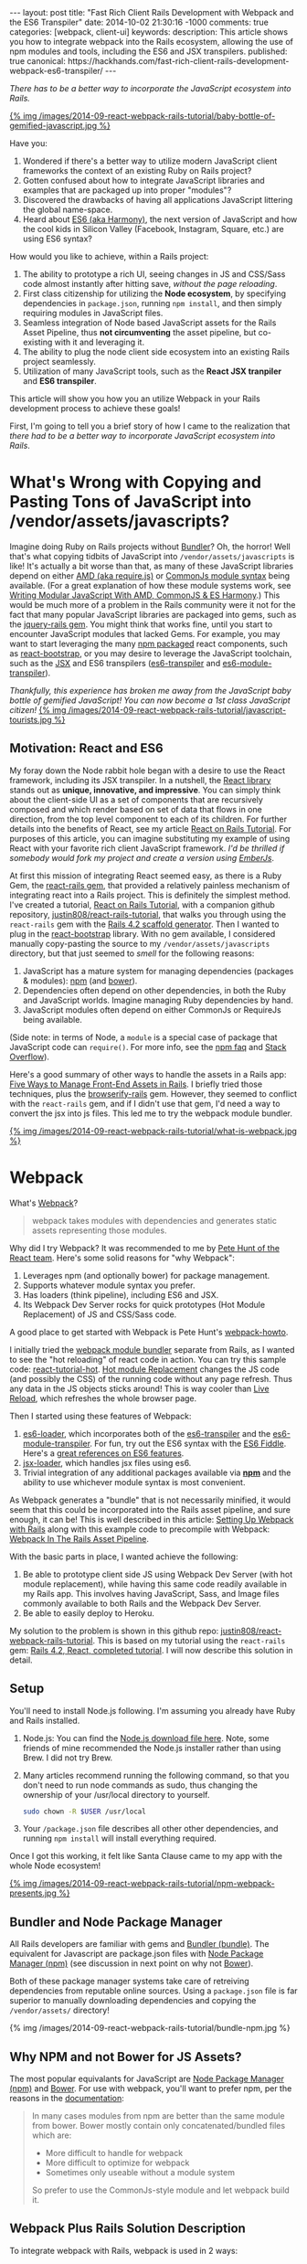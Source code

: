 #+BEGIN_HTML
---
layout: post
title: "Fast Rich Client Rails Development with Webpack and the ES6 Transpiler"
date: 2014-10-02 21:30:16 -1000
comments: true
categories: [webpack, client-ui]
keywords: 
description: This article shows you how to integrate webpack into the Rails ecosystem, allowing the use of npm modules and tools, including the ES6 and JSX transpilers.
published: true
canonical: https://hackhands.com/fast-rich-client-rails-development-webpack-es6-transpiler/
---
#+END_HTML

/There has to be a better way to incorporate the JavaScript ecosystem into Rails./

[[http://webpack.github.io/][{% img /images/2014-09-react-webpack-rails-tutorial/baby-bottle-of-gemified-javascript.jpg %}]]

Have you:
1. Wondered if there's a better way to utilize modern JavaScript client frameworks
   the context of an existing Ruby on Rails project?
2. Gotten confused about how to integrate JavaScript libraries and examples that
   are packaged up into proper "modules"?
3. Discovered the drawbacks of having all applications JavaScript littering the
   global name-space.
4. Heard about [[http://www.slideshare.net/domenicdenicola/es6-the-awesome-parts][ES6 (aka Harmony)]], the next version of JavaScript and how the
   cool kids in Silicon Valley (Facebook, Instagram, Square, etc.) are using ES6
   syntax?
   
How would you like to achieve, within a Rails project:
1. The ability to prototype a rich UI, seeing changes in JS and CSS/Sass code
   almost instantly after hitting save, /without the page reloading/.
2. First class citizenship for utilizing the *Node ecosystem*, by specifying
   dependencies in =package.json=, running =npm install=, and then simply requiring
   modules in JavaScript files.
3. Seamless integration of Node based JavaScript assets for the Rails Asset
   Pipeline, thus *not circumventing* the asset pipeline, but co-existing with
   it and leveraging it.
4. The ability to plug the node client side ecosystem into an existing Rails project seamlessly.
5. Utilization of many JavaScript tools, such as the *React JSX tranpiler* and *ES6 transpiler*.

This article will show you how you an utilize Webpack in your Rails development
process to achieve these goals!

First, I'm going to tell you a brief story of how I came to the realization that
/there had to be a better way to incorporate JavaScript ecosystem into Rails/.

* What's Wrong with Copying and Pasting Tons of JavaScript into /vendor/assets/javascripts?
Imagine doing Ruby on Rails projects without [[http://bundler.io/][Bundler]]? Oh, the horror! Well
that's what copying tidbits of JavaScript into =/vendor/assets/javascripts= is
like! It's actually a bit worse than that, as many of these JavaScript libraries
depend on either [[http://requirejs.org/][AMD (aka require.js)]] or [[http://wiki.commonjs.org/wiki/Modules/1.1][CommonJs module syntax]] being available.
(For a great explanation of how these module systems work, see [[http://addyosmani.com/writing-modular-js/][Writing Modular JavaScript With AMD, CommonJS & ES Harmony]].) This would be much more of a
problem in the Rails community were it not for the fact that many popular
JavaScript libraries are packaged into gems, such as the [[https://github.com/rails/jquery-rails][jquery-rails gem]]. You
might think that works fine, until you start to encounter JavaScript modules
that lacked Gems. For example, you may want to start leveraging the many [[https://www.npmjs.org/][npm
packaged]] react components, such as [[https://github.com/react-bootstrap/react-bootstrap][react-bootstrap]], or you may desire to
leverage the JavaScript toolchain, such as the [[http://facebook.github.io/react/jsx-compiler.html][JSX]] and ES6 transpilers
([[https://github.com/termi/es6-transpiler][es6-transpiler]] and [[https://github.com/esnext/es6-module-transpiler][es6-module-transpiler]]).

/Thankfully, this experience has broken me away from the JavaScript baby bottle of
gemified JavaScript! You can now become a 1st class JavaScript citizen!/
[[http://webpack.github.io/][{% img /images/2014-09-react-webpack-rails-tutorial/javascript-tourists.jpg %}]]

** Motivation: React and ES6
My foray down the Node rabbit hole began with a desire to use the React
framework, including its JSX transpiler. In a nutshell, the [[http://facebook.github.io/react/][React library]] stands
out as *unique, innovative, and impressive*. You can simply think about the
client-side UI as a set of components that are recursively composed and which
render based on set of data that flows in one direction, from the top level
component to each of its children. For further details into the benefits of
React, see my article [[http://www.railsonmaui.com/blog/2014/09/29/react-on-rails-4-dot-2-simple-tutorial/][React on Rails Tutorial]]. For purposes of this article, you
can imagine substituting my example of using React with your favorite rich
client JavaScript framework. /I'd be thrilled if somebody would fork my project
and create a version using [[http://emberjs.com/][EmberJs]]/.

At first this mission of integrating React seemed easy, as there is a Ruby Gem,
the [[https://github.com/reactjs/react-rails][react-rails gem]], that provided a relatively painless mechanism of
integrating react into a Rails project. This is definitely the simplest method.
I've created a tutorial, [[http://www.railsonmaui.com/blog/2014/09/29/react-on-rails-4-dot-2-simple-tutorial/][React on Rails Tutorial]], with a companion github
repository, [[https://github.com/justin808/react-rails-tutorial/commits/react][justin808/react-rails-tutorial]], that walks you through using the
=react-rails= gem with the [[http://guides.rubyonrails.org/command_line.html#rails-generate][Rails 4.2 scaffold generator]]. Then I wanted to plug
in the [[https://github.com/react-bootstrap/react-bootstrap][react-bootstrap]] library. With no gem available, I considered manually
copy-pasting the source to my =/vendor/assets/javascripts= directory, but that
just seemed to /smell/ for the following reasons:
1. JavaScript has a mature system for managing dependencies (packages & modules): [[https://www.npmjs.org/][npm]] (and [[http://bower.io/][bower]]).
2. Dependencies often depend on other dependencies, in both the Ruby and
   JavaScript worlds. Imagine managing Ruby dependencies by hand.
3. JavaScript modules often depend on either CommonJs or RequireJs being
   available.

(Side note: in terms of Node, a =module= is a special case of package that
JavaScript code can =require()=. For more info, see the [[https://www.npmjs.org/doc/misc/npm-faq.html][npm faq]] and [[http://stackoverflow.com/questions/20008442/difference-between-a-module-and-a-package-in-node][Stack Overflow]]).

Here's a good summary of other ways to handle the assets in a Rails app: [[http://www.codefellows.org/blog/five-ways-to-manage-front-end-assets-in-rails][Five Ways to Manage Front-End Assets in Rails]]. I briefly tried those techniques, plus
the [[https://github.com/hsume2/browserify-rails][browserify-rails]] gem. However, they seemed to conflict with the
=react-rails= gem, and if I didn't use that gem, I'd need a way to convert the
jsx into js files. This led me to try the webpack module bundler.

[[http://webpack.github.io/][{% img /images/2014-09-react-webpack-rails-tutorial/what-is-webpack.jpg %}]]

* Webpack
What's [[http://webpack.github.io/docs/what-is-webpack.html][Webpack]]?

#+begin_quote
webpack takes modules with dependencies and generates static assets representing those modules.
#+end_quote

Why did I try Webpack? It was recommended to me by [[http://2013.jsconf.eu/speakers/pete-hunt-react-rethinking-best-practices.html][Pete Hunt of the React team]].
Here's some solid reasons for "why Webpack":
1. Leverages npm (and optionally bower) for package management.
2. Supports whatever module syntax you prefer.
3. Has loaders (think pipeline), including ES6 and JSX.
4. Its Webpack Dev Server rocks for quick prototypes (Hot Module Replacement) of JS and
   CSS/Sass code.

A good place to get started with Webpack is Pete Hunt's [[https://github.com/petehunt/webpack-howto][webpack-howto]].

I initially tried the [[http://webpack.github.io/][webpack module bundler]] separate from Rails, as I wanted to
see the "hot reloading" of react code in action. You can try this sample code:
[[https://github.com/gaearon/react-tutorial-hot][react-tutorial-hot]]. [[https://github.com/webpack/docs/wiki/hot-module-replacement-with-webpack][Hot module Replacement]] changes the JS code (and possibly the
CSS) of the running code without any page refresh. Thus any data in the JS
objects sticks around! This is way cooler than [[http://livereload.com/][Live Reload]], which refreshes the
whole browser page.

Then I started using these features of Webpack:
1. [[https://github.com/shama/es6-loader][es6-loader]], which incorporates both of the [[https://github.com/termi/es6-transpiler][es6-transpiler]] and the
   [[https://github.com/esnext/es6-module-transpiler][es6-module-transpiler]]. For fun, try out the ES6 syntax with the [[http://www.es6fiddle.net/][ES6 Fiddle]].
   Here's a [[https://github.com/lukehoban/es6features][great references on ES6 features]].
2. [[https://github.com/petehunt/jsx-loader][jsx-loader]], which handles jsx files using es6.
3. Trivial integration of any additional packages available via *[[https://www.npmjs.org/][npm]]* and the
   ability to use whichever module syntax is most convenient.

As Webpack generates a "bundle" that is not necessarily minified, it would seem
that this could be incorporated into the Rails asset pipeline, and sure enough,
it can be! This is well described in this article: [[https://medium.com/brigade-engineering/setting-up-webpack-with-rails-c62aea149679][Setting Up Webpack with Rails]]
along with this example code to precompile with Webpack: [[http://www.tomdooner.com/2014/05/26/webpack.html][Webpack In The Rails Asset Pipeline]].

With the basic parts in place, I wanted achieve the following:
1. Be able to prototype client side JS using Webpack Dev Server (with hot module
   replacement), while having this same code readily available in my Rails app.
   This involves having JavaScript, Sass, and Image files commonly available to
   both Rails and the Webpack Dev Server.
2. Be able to easily deploy to Heroku.

My solution to the problem is shown in this github repo:
[[https://github.com/justin808/react-webpack-rails-tutorial][justin808/react-webpack-rails-tutorial]]. This is based on my tutorial using the
=react-rails= gem: [[https://github.com/justin808/react-rails-tutorial][Rails 4.2, React, completed tutorial]]. I will now describe
this solution in detail. 
** Setup
You'll need to install Node.js following. I'm assuming you already have Ruby and
Rails installed.
1. Node.js: You can find the [[http://nodejs.org/download/][Node.js download file here]]. Note, some friends of mine
   recommended the Node.js installer rather than using Brew. I did not try Brew.
2. Many articles recommend running the following command, so that you don't need
   to run node commands as sudo, thus changing the ownership of your /usr/local
   directory to yourself.
   #+BEGIN_SRC bash
   sudo chown -R $USER /usr/local
   #+END_SRC
3. Your =/package.json= file describes all other other dependencies, and running
   =npm install= will install everything required.

Once I got this working, it felt like Santa Clause came to my app with the whole
Node ecosystem!

[[http://webpack.github.io/][{% img /images/2014-09-react-webpack-rails-tutorial/npm-webpack-presents.jpg %}]]

** Bundler and Node Package Manager
All Rails developers are familiar with gems and [[http://bundler.io/][Bundler (bundle)]]. The equivalent for
Javascript are package.json files with [[https://www.npmjs.org/][Node Package Manager (npm)]] (see
discussion in next point on why not [[http://bower.io/][Bower]]).

Both of these package manager systems take care of retreiving dependencies from
reputable online sources. Using a =package.json= file is far superior to
manually downloading dependencies and copying the =/vendor/assets/= directory!

{% img /images/2014-09-react-webpack-rails-tutorial/bundle-npm.jpg %}

** Why NPM and not Bower for JS Assets?
The most popular equivalants for JavaScript are [[https://www.npmjs.org/][Node Package Manager (npm)]] and
[[http://bower.io/][Bower]]. For use with webpack, you'll want to prefer npm, per the reasons in the
[[http://webpack.github.io/docs/usage-with-bower.html][documentation]]:

#+begin_quote
In many cases modules from npm are better than the same module from bower. Bower
mostly contain only concatenated/bundled files which are:

- More difficult to handle for webpack
- More difficult to optimize for webpack
- Sometimes only useable without a module system

So prefer to use the CommonJs-style module and let webpack build it.
#+end_quote

** Webpack Plus Rails Solution Description
To integrate webpack with Rails, webpack is used in 2 ways:
1. Webpack is used soley within the =/webpack= directory in conjunction with the
   Webpack Dev Server to provide a rapid tool for prototyping the client side
   Javascript. The file =webpack.hot.config.js= sets up the JS and CSS assets
   for the Webpack Dev Server.
2. Webpack watches for changes and generates the =rails-bundle.js= file that
   bundles all the JavaScript referenced in the =/webpack/assets/javascripts=
   directory. The file =webpack.rails.config.js= converts the JSX files into JS
   files throught the JSX and ES6 transpilers. 

The following image describes the organization of integrating Webpack with Rails.
{% img /images/2014-09-react-webpack-rails-tutorial/webpack-rails-organization.jpg %}

| File                                           | Notes and Description                                                                                                                                        |
|------------------------------------------------+--------------------------------------------------------------------------------------------------------------------------------------------------------------|
| =/app/assets/javascripts/rails-bundle.js=      | Output of =webpack --config webpack.rails.config.js=                                                                                                         |
| =/app/assets/javacripts/application.js=        | Add =rails-bundle= so webpack output included in sprockets                                                                                                   |
| =/app/assets/javascripts=                      | Do not include any files used by Webpack. Place those files in =/webpack/assets/javascripts=                                                                 |
| =/app/assets/stylesheets/application.css.scss= | Reference sass files in =/webpack/assets/stylesheets=                                                                                                        |
| =/node_modules=                                | Where npm puts the loaded packages                                                                                                                           |
| =/webpack=                                     | All webpack files under this directory except for node_modules and package.json                                                                              |
| =/webpack/assets/images=                       | =Symlink to /app/assets/images=. Needed so that Webpack Dev Server can see same images referenced by Rails sprockets                                         |
| =/webpack/assets/javascripts=                  | javascripts are packaged into rails-bundle.js as well as used by the Webpack Dev Server                                                                      |
| =/webpack/assets/stylesheets=                  | stylesheets are used by the asset pipeline (referenced directly by =/app/assets/stylesheets/application.css.scss=) as well as used by the Webpack Dev Server |
| =/webpack/index.html=                          | the default page loaded when testing the Webpack Dev Server                                                                                                  |
| =/webpack/scripts=                             | files used by only the Rails or Webpack Dev Server environments                                                                                              |
| =/webpack/server.js=                           | server.js is the code to configure the Webpack Dev Server                                                                                                    |
| =/webpack/webpack.hot.config.js=               | configures the webpack build for the Webpack Dev Server                                                                                                      |
| =/webpack/webpack.rails.config.js=             | configures web pack to generate the rails-bundle.js file                                                                                                     |
| =/.buildpacks=                                 | used to configure multiple node + ruby buildpacks for Heroku                                                                                                 |
| =/npm-shrinkwrap.json= and =/package.json=     | define the packages loaded by running 'npm install'                                                                                                          |
|------------------------------------------------+--------------------------------------------------------------------------------------------------------------------------------------------------------------|

** webpack.config
To reiterate, we needed Webpack for the following reasons:
1. To enable the use of JS "modules", using either the either the [[http://requirejs.org/][AMD (aka require.js)]] or [[http://wiki.commonjs.org/wiki/Modules/1.1][CommonJs module syntax]].
2. To convert JSX files (ES6 and JSX syntax) into JS files. Note, you probably
   don't want to blindly convert all JS files into ES6, as that may conflict
   with some imported modules.

This setup with the =webpack.config= file. We need 2 versions of this file for
the two different needs, the Webpack Dev Sever and the Asset Pipeline.

{% img /images/2014-09-react-webpack-rails-tutorial/webpack-files.jpg %}

*** Changing the webpack.config
You maybe wondering if you'll need to edit these webpack config files. Here's
some things you'll need to pay attention to.

1. *module.exports.entry*: The entry points will determine what webpack places
   in the bundle. While this may seem similar to the manifest file of
   =/app/assets/javascripts/application.js=, it's very different in that you
   /only/ need to specify the */entry/* points. So if you specify
   =./assets/javascripts/example= (you don't need the file suffix) is the entry
   point, then you do not and should not specify =./assets/javascripts/CommentBox=
   as an entry point. Once again, dependencies are calculated for Webpack,
   unlike Rails.
   #+BEGIN_SRC javascript
   module.exports = {
    context: __dirname,
    entry: [
      "./assets/javascripts/example"
    ], 
   
   #+END_SRC
2. *module.exports.externals*: If you want to load jQuery from a CDN or from the
   Rails gem, you might specify:
   #+BEGIN_SRC javascript
   module.exports.externals: {
     jquery: "var jQuery"
   },
   #+END_SRC 
3. *module.exports.module.loaders*: This is the place where you can expose
   jQuery from your Webpack rails-bundle.js so that the rest of the non-module
   using parts of Rails can use jQuery.
   #+BEGIN_SRC javascript
   module.exports.module: {
     loaders: [
       // Next 2 lines expose jQuery and $ to any JavaScript files loaded after rails-bundle.js
       //   in the Rails Asset Pipeline. Thus, load this one prior.
       { test: require.resolve("jquery"), loader: "expose?jQuery" },
       { test: require.resolve("jquery"), loader: "expose?$" }
     ]
   }
   #+END_SRC 

That being said, it's well worth familiarizing yourself with the [[http://webpack.github.io/docs/][documentation for webpack]]. 
The [[https://gitter.im/webpack/webpack][gitter room for webpack]] is also helpful.

** Webpack Dev Server and Hot Module Replacement
While waiting for webpack to create the rails-bundle.js file and then reloading
the Rails page is not terribly time consuming, there's *no comparison* to using
the [[http://webpack.github.io/docs/webpack-dev-server.html][Webpack Dev Server]] with [[https://github.com/webpack/docs/wiki/hot-module-replacement-with-webpack][Hot Module Replacement]] which loads new JavaScript
and Sass code without modifying the existing client side data if possible. If
you though Live Reload was cool, you'll love this feature. To quote the
documentation:

#+begin_quote
The webpack-dev-server is a little node.js express server, which uses the
webpack-dev-middleware to serve a webpack bundle. It also has a little runtime
which is connected to the server via socket.io. The server emit information
about the compilation state to the client, which reacts on that events.

It serves static assets from the current directory. If the file isn’t found a
empty HTML page is generated whichs references the corresponding javascript
file.
#+end_quote

In a nutshell, the file =/webpack/server.js= is the http server utilizing the
[[http://webpack.github.io/docs/webpack-dev-server.html][Webpack Dev Server API]]:
1. =/webpack/webpack.hot.config.js= configures the webpack assets.
2. Has a couple of json responses.
3. Configures "hot" to be true to enable hot module replacement.
** JavaScripts
Webpack handles the following aspects of the =/webpack/assets/javascripts=
directory:
1. Preparing a "bundle" of the JavaScript files needed by either Rails or the
   Webpack Dev Server. This includes running the files through the jsx and es6
   loaders which transpile the jsx and es6 syntax into standard javascripts.
   Heres' the configuration that does the loading:
   #+BEGIN_SRC javascript
   module.loaders = [{ test: /\.jsx$/, loaders: ["react-hot", "es6", "jsx?harmony"] }]
   #+END_SRC
2. Webpack also normalizes whichever module loading syntax you choose
   (RequireJs, CommonJs, or ES6).   
** Sass and images
For the Webpack Dev Server build (not the Rails build that creates
=rails-bundle.js=), Sass is loaded via webpack for 2 reasons:
1. Webpack takes care of running the sass compiler.
2. Any changes made to sass or css files are loaded by the hot module loader
   into the browser.
The file =/webpack/scripts/webpack_only.jsx= contains this:
#+BEGIN_SRC javascript
require("test-stylesheet.css");
require("test-sass-stylesheet.scss");
#+END_SRC
This "requires" stylesheet information just like a "require" of JavaScript.
Thus, =/webpack/index.html= does not reference any output from the Sass
generation. This file, =webpack_only.jsx= is referenced only in the
=webpack.hot.config.js= file as an "entry point", which means that it gets
loaded explicitly in the created bundle file.

*Images* were a bit tricky, as during deployment, you want your images
fingerprinted for caching purposes. This is nearly invisible to users of newer
versions of the Rails, thanks to the [[http://guides.rubyonrails.org/asset_pipeline.html#what-is-fingerprinting-and-why-should-i-care-questionmark][fingerprinting feature of the Rails asset pipeline]]. 
While webpack can also fingerprint images, that's not needed as we're not
depending on this feature of webpack for our Rails deployments. So we just need
the Webpack Dev Server to access the same image files. I.e., we need to be able
to use a syntax in the =scss= files to reference images that works for both the
Webpack Dev Server as well as the Rails asset pipeline.


For example, here's a snippet of sass code to load the =twitter_64.png= image
from the top level of the =/app/assets/images= directory. This needs to work for
both the Asset Pipeline as well as the Webpack Dev Server.
#+BEGIN_SRC sass
.twitter-image {
  background-image: image-url('twitter_64.png');
}
#+END_SRC

The problem of how to get the same images into the stylesheets of both Rails and
Express server versions was solved by using a *symlink*, which git will
conveniently store.
1. =/webpack/assets/images= is a symlink for the =/app/assets/images= directory.
2. The =image-url= sass helper takes care of mapping the correct directories for
   images. The image directory for the webpack server is configured by this
   line:

   #+BEGIN_SRC javascript
   module.loaders = [{ test: /.scss$/, loader: “style!css!sass?outputStyle=expanded&imagePath=/assets/images”}]
   #+END_SRC
   The sass gem for rails handles the mapping for the Asset Pipeline.
3. The symlink was necessary, as the Webpack Dev Server could not reference files
   above the root directory.

This way the images are signed correctly for production builds via the Rails
asset pipeline, and the images work fine for the Webpack Dev Server.

** Sourcemaps
When debugging JavaScript using the Rails app, I did not want to have to scroll
through a giant =rails-bundle.js= of all js assets. Sourcemap support in Webpack
addressed that issue. At first I tried to use plain sourcemaps (separate file
rather than integrated), but that resulted in an off by one error. Furthermore,
I had to do [[https://github.com/justin808/react-webpack-rails-tutorial/blob/3aa3cd112453ce436b942c45bb3b906458532b89/webpack/webpack.rails.config.js][some fancy work to move the created file to the correct spot]] of
=/public/assets=. Also note that building the sourcemap file when deploying to
Heroku breaks the Heroku build. Both of these cases are handled at the bottom of
the file =webpack.rails.config.js=.

This is what sourcemaps looks like in Chrome
{% img /images/2014-09-react-webpack-rails-tutorial/React-Sourcemaps.jpg %}

** Heroku Deployment
There were 2 main things needed to get builds working on Heroku.
1. I needed to configure the =compile_environment= task to create the =rails-bundle.js= via
   Webpack using the file =/lib/tasks/assets.rake=.
2. Heroku needs both the node and ruby environments. In order to deploy to
   heroku, you’ll need run this command once to set a custom buildpack:

#+BEGIN_SRC bash
heroku config:add BUILDPACK_URL=https://github.com/ddollar/heroku-buildpack-multi.git
#+END_SRC

This runs the two buildpacks in the =/.buildpacks= file courtesy of the
[[https://github.com/ddollar/heroku-buildpack-multi][ddollar/heroku-buildpack-multi]] buildpack.

** Why node_modules and package.json are not in the webpack directory?
While it would be tidier to put =node_modules= and =package.json= into the
=/webpack= directory, the problem is that this would require a custom buildpack
for installing the node_modules on Heroku.
** Why Have a Second Assets Directory Under Webpack?
At first, I had Webpack reference the JSX files from the
=/app/assets/javascripts directory=. However, I wanted to be able to use a
[[http://www.jetbrains.com/webstorm/][WebStorm]] project just based on the JavaScript code. I'd either have to put the
WebStorm project at the root level, thus including all the Ruby directories, or
I could use a sym link to the =javascripts= directory. You *NEVER* want run two
different JetBrains products simultaneously on the same directory, so that ruled
out using WebStorm at the top of my Rails app. The symlink approach seemed to
work, but that got confusing especially given I'd sometimes open the JSX files
in Emacs.

The approach of putting the webpack bundled assets under the =/webpack/assets=
directory worked out well for me. It seems natural that Webpack bundles those
assets and puts them into the =rails-bundle.js= file in the
=/app/assets/javascripts= directory.

For the same reasons, I'm keeping style sheets referenced by Webpack under the
=/webpack= directory. Note, I'm using Webpack to load stylesheets, as that
allows the style sheet changes to be hot loaded into the browser! If you edit any
of the files in the =/webpack/assets/stylesheets= directory, you'll see the
browser update with the style changes almost immediately after you hit save. The
standard Rails file =/app/assets/stylesheets/application.css.scss= references
the file style sheets in =/webpack/assets/stylesheets=.

** How to Add a NPM (JavaScript) module dependency?
This is a bit like modifying your Gemfile with a new gem dependency.
1. Modify your =/package.json= file with the appropriate line for the desired
   package inside the "dependencies" section. You'll want to specify an exact
   version, as that's the recommendation in the Node community. Just google "npm
   <whatever module>" and you'll get a link to the npm page for that module
   where you can see the version. For example, to add =marked= as a dependency,
   I added this line to =package.json=.
   #+BEGIN_SRC javascript
   "marked": "^0.3.2",
   #+END_SRC
2. Include the appropriate line to require the module. For example, to include
   the =marked= library:
   #+BEGIN_SRC javascript
   var marked = require("marked");
   #+END_SRC

** How to update Node Dependencies
When you're ready to take the time to ensure that upgrading your packages will
not break your code, you'll want to take the following steps. Refer to [[https://www.npmjs.org/package/npm-check-updates][npm-check-updates]]
and [[https://www.npmjs.org/doc/cli/npm-shrinkwrap.html][npm-shrinkwrap]].
#+BEGIN_SRC bash
cd <top level of your app>
rm -rf node_modules
npm install -g npm-check-updates
npm-check-updates -u
npm install 
npm-shrinkwrap
#+END_SRC

* Rapid Client Development
Congratulations! You've gotten through what I believe is the secret sauce for
rapid client side JavaScript development. Once you get the setup, per the above
steps, the flow goes like this: 
1. Run the Webpack Dev Server on port 3000 
    #+BEGIN_SRC bash
    cd webpack && node server.js
    #+END_SRC 
2. Point your browser at [[http://0.0.0.0:3000]].
3. Start another shell and run
    #+BEGIN_SRC bash
    foreman start -f Procfile.dev
    #+END_SRC
4. Point your browser at [[http://0.0.0.0:4000]] and verify you can see the usage of
   the rails-bundle.js file.
5. Update the =jsx= and =scss= files under =/webpack/assets= and see the browser
   at port 3000 update when files are saved.
6. Start with static data in the JSX creation, and then move to having the
   =server.js= file vend JSON to the client.
7. Once that works, have the rails server create the JSON.
8. Deploy to Heroku!
9. Prosper!

* Links
1. Github repo for this code: [[https://github.com/justin808/react-webpack-rails-tutorial][justin808/react-webpack-rails-tutorial]]
2. Live version of this code on Heroku: http://react-webpack-rails-tutorial.herokuapp.com/ 
3. [[http://www.railsonmaui.com/blog/2014/09/28/storing-or-excluding-node-modules-in-rails-git-repositories/][Storing or Excluding Node Modules in Rails Git Repositories]]?
4. Pete Hunt's [[https://github.com/petehunt/webpack-howto][introductory guide to getting started with Webpack]].

* Acknowledgments
This work was inspired by a project for my client, [[http://madroneco.com/][Madrone Inc.]]. The founder
clearly desired a UI that did not fit into the standard request/response HTML of
Rails. If you want to work with me on this project, or other related projects,
please [[mailto:justin@railsonmaui.com][email me]].

I'd like to thank the following reviewers: Ed Roman, [[https://twitter.com/ed_roman][@ed_roman]], Greg Lazarev,
[[https://twitter.com/gylaz][@gylaz]], Geoff Evason, [[https://twitter.com/gevason][@gevason]], Jose Luis Torres, [[https://twitter.com/joseluis_torres][@joseluis_torres]], Mike
Kazmier, [[https://twitter.com/Kaztopia][@Kaztopia]], John Lynch, [[https://twitter.com/johnrlynch][@johnrlynch]], Jonathan Soeder, [[https://twitter.com/soederpop][@soederpop]], and
Ben Ward, [[https://twitter.com/mauilabs][@mauilabs]].

Comments, suggestions, and corrections are appreciated! I hope to get a lively
discussion the use of WebPack and Rails in my new discussion forum at
http://forum.railsonmaui.com.


